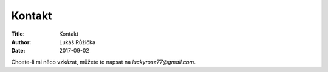 Kontakt
=======

:Title: Kontakt
:Author: Lukáš Růžička
:Date: 2017-09-02

Chcete-li mi něco vzkázat, můžete to napsat na `luckyrose77@gmail.com`.
